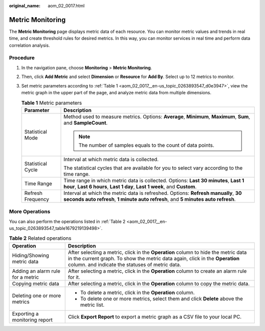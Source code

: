 :original_name: aom_02_0017.html

.. _aom_02_0017:

Metric Monitoring
=================

The **Metric Monitoring** page displays metric data of each resource. You can monitor metric values and trends in real time, and create threshold rules for desired metrics. In this way, you can monitor services in real time and perform data correlation analysis.

Procedure
---------

#. In the navigation pane, choose **Monitoring** > **Metric Monitoring**.

#. Then, click **Add Metric** and select **Dimension** or **Resource** for **Add By**. Select up to 12 metrics to monitor.

#. Set metric parameters according to :ref:`Table 1 <aom_02_0017__en-us_topic_0263893547_d0e3947>`, view the metric graph in the upper part of the page, and analyze metric data from multiple dimensions.

   .. _aom_02_0017__en-us_topic_0263893547_d0e3947:

   .. table:: **Table 1** Metric parameters

      +-----------------------------------+------------------------------------------------------------------------------------------------------------------------------------------------------------------------+
      | Parameter                         | Description                                                                                                                                                            |
      +===================================+========================================================================================================================================================================+
      | Statistical Mode                  | Method used to measure metrics. Options: **Average**, **Minimum**, **Maximum**, **Sum**, and **SampleCount**.                                                          |
      |                                   |                                                                                                                                                                        |
      |                                   | .. note::                                                                                                                                                              |
      |                                   |                                                                                                                                                                        |
      |                                   |    The number of samples equals to the count of data points.                                                                                                           |
      +-----------------------------------+------------------------------------------------------------------------------------------------------------------------------------------------------------------------+
      | Statistical Cycle                 | Interval at which metric data is collected.                                                                                                                            |
      |                                   |                                                                                                                                                                        |
      |                                   | The statistical cycles that are available for you to select vary according to the time range.                                                                          |
      +-----------------------------------+------------------------------------------------------------------------------------------------------------------------------------------------------------------------+
      | Time Range                        | Time range in which metric data is collected. Options: **Last 30 minutes**, **Last 1 hour**, **Last 6 hours**, **Last 1 day**, **Last 1 week**, and **Custom**.        |
      +-----------------------------------+------------------------------------------------------------------------------------------------------------------------------------------------------------------------+
      | Refresh Frequency                 | Interval at which the metric data is refreshed. Options: **Refresh manually**, **30 seconds auto refresh**, **1 minute auto refresh**, and **5 minutes auto refresh**. |
      +-----------------------------------+------------------------------------------------------------------------------------------------------------------------------------------------------------------------+

More Operations
---------------

You can also perform the operations listed in :ref:`Table 2 <aom_02_0017__en-us_topic_0263893547_table1679219139498>`.

.. _aom_02_0017__en-us_topic_0263893547_table1679219139498:

.. table:: **Table 2** Related operations

   +-----------------------------------+-----------------------------------------------------------------------------------------------------------------------------------------------------------------------------------------------------------------------------------------------------------+
   | Operation                         | Description                                                                                                                                                                                                                                               |
   +===================================+===========================================================================================================================================================================================================================================================+
   | Hiding/Showing metric data        | After selecting a metric, click |image1| in the **Operation** column to hide the metric data in the current graph. To show the metric data again, click |image2| in the **Operation** column. |image3| and |image4| indicate the statuses of metric data. |
   +-----------------------------------+-----------------------------------------------------------------------------------------------------------------------------------------------------------------------------------------------------------------------------------------------------------+
   | Adding an alarm rule for a metric | After selecting a metric, click |image5| in the **Operation** column to create an alarm rule for it.                                                                                                                                                      |
   +-----------------------------------+-----------------------------------------------------------------------------------------------------------------------------------------------------------------------------------------------------------------------------------------------------------+
   | Copying metric data               | After selecting a metric, click |image6| in the **Operation** column to copy the metric data.                                                                                                                                                             |
   +-----------------------------------+-----------------------------------------------------------------------------------------------------------------------------------------------------------------------------------------------------------------------------------------------------------+
   | Deleting one or more metrics      | -  To delete a metric, click |image7| in the **Operation** column.                                                                                                                                                                                        |
   |                                   | -  To delete one or more metrics, select them and click **Delete** above the metric list.                                                                                                                                                                 |
   +-----------------------------------+-----------------------------------------------------------------------------------------------------------------------------------------------------------------------------------------------------------------------------------------------------------+
   | Exporting a monitoring report     | Click **Export Report** to export a metric graph as a CSV file to your local PC.                                                                                                                                                                          |
   +-----------------------------------+-----------------------------------------------------------------------------------------------------------------------------------------------------------------------------------------------------------------------------------------------------------+

.. |image1| image:: /_static/images/en-us_image_0000001410950444.png
.. |image2| image:: /_static/images/en-us_image_0000001461628997.png
.. |image3| image:: /_static/images/en-us_image_0000001411110332.png
.. |image4| image:: /_static/images/en-us_image_0000001461509173.png
.. |image5| image:: /_static/images/en-us_image_0000001461868817.png
.. |image6| image:: /_static/images/en-us_image_0000001411429104.png
.. |image7| image:: /_static/images/en-us_image_0000001461509265.png
